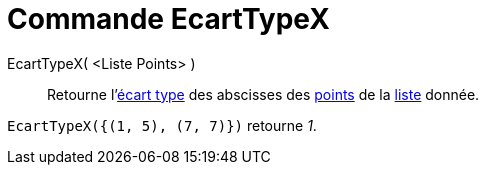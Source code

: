 = Commande EcartTypeX
:page-en: commands/SDX
ifdef::env-github[:imagesdir: /fr/modules/ROOT/assets/images]

EcartTypeX( <Liste Points> )::
  Retourne l'https://en.wikipedia.org/wiki/fr:%C3%89cart_type[écart type] des abscisses des
  xref:/Points_et_Vecteurs.adoc[points] de la xref:/Listes.adoc[liste] donnée.

[EXAMPLE]
====

`++EcartTypeX({(1, 5), (7, 7)})++` retourne _1_.

====
